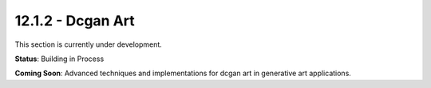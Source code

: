 12.1.2 - Dcgan Art
=========

This section is currently under development.

**Status**: Building in Process

**Coming Soon**: Advanced techniques and implementations for dcgan art in generative art applications.
